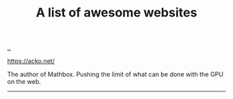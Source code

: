 :PROPERTIES:
:ID: 627ec0c4-f0b3-43dd-a3e4-eca9aa0708d9
:END:
#+TITLE: A list of awesome websites

[[file:..][..]]

https://acko.net/

The author of Mathbox.
Pushing the limit of what can be done with the GPU on the web.

-----
